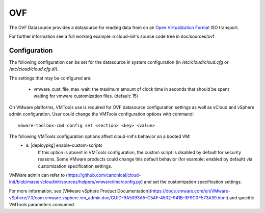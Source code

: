 .. _datasource_ovf:

OVF
===

The OVF Datasource provides a datasource for reading data from
on an `Open Virtualization Format
<https://en.wikipedia.org/wiki/Open_Virtualization_Format>`_ ISO
transport.

For further information see a full working example in cloud-init's
source code tree in doc/sources/ovf

Configuration
-------------
The following configuration can be set for the datasource in system
configuration (in `/etc/cloud/cloud.cfg` or `/etc/cloud/cloud.cfg.d/`).

The settings that may be configured are:

 * vmware_cust_file_max_wait: the maximum amount of clock time in seconds that
   should be spent waiting for vmware customization files. (default: 15)


On VMware platforms, VMTools use is required for OVF datasource configuration
settings as well as vCloud and vSphere admin configuration. User could change
the VMTools configuration options with command::

    vmware-toolbox-cmd config set <section> <key> <value>

The following VMTools configuration options affect cloud-init's behavior on a booted VM:
 * a: [deploypkg] enable-custom-scripts
      If this option is absent in VMTools configuration, the custom script is
      disabled by default for security reasons. Some VMware products could
      change this default behavior (for example: enabled by default) via
      customization specification settings.

VMWare admin can refer to (https://github.com/canonical/cloud-init/blob/master/cloudinit/sources/helpers/vmware/imc/config.py) and set the customization specification settings.

For more information, see [VMware vSphere Product Documentation](https://docs.vmware.com/en/VMware-vSphere/7.0/com.vmware.vsphere.vm_admin.doc/GUID-9A5093A5-C54F-4502-941B-3F9C0F573A39.html) and specific VMTools parameters consumed.

.. vi: textwidth=78
